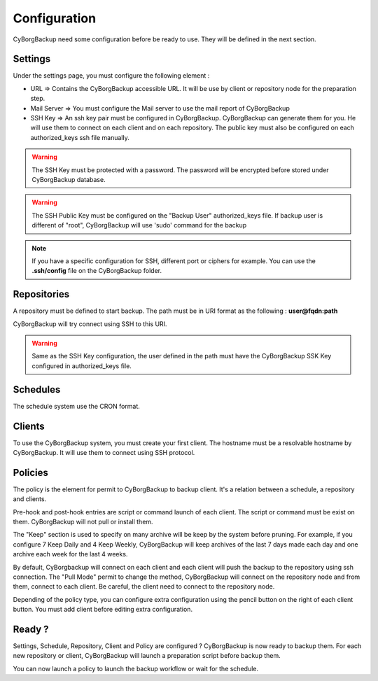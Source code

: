 .. _configuration:

Configuration
=============

CyBorgBackup need some configuration before be ready to use.
They will be defined in the next section.

Settings
--------

Under the settings page, you must configure the following element :

* URL => Contains the CyBorgBackup accessible URL. It will be use by client or repository node for the preparation step.
* Mail Server => You must configure the Mail server to use the mail report of CyBorgBackup
* SSH Key => An ssh key pair must be configured in CyBorgBackup. CyBorgBackup can generate them for you. He will use them to connect on each client and on each repository. The public key must also be configured on each authorized_keys ssh file manually.

.. warning::
    The SSH Key must be protected with a password. The password will be encrypted before stored under CyBorgBackup database.

.. warning::
    The SSH Public Key must be configured on the "Backup User" authorized_keys file. If backup user is different of "root", CyBorgBackup will use 'sudo' command for the backup

.. note::
    If you have a specific configuration for SSH, different port or ciphers for example.
    You can use the **.ssh/config** file on the CyBorgBackup folder.

Repositories
------------

A repository must be defined to start backup.
The path must be in URI format as the following : **user@fqdn:path**

CyBorgBackup will try connect using SSH to this URI.

.. warning::
    Same as the SSH Key configuration, the user defined in the path must have the CyBorgBackup SSK Key configured in authorized_keys file.

Schedules
---------

The schedule system use the CRON format.

Clients
-------

To use the CyBorgBackup system, you must create your first client.
The hostname must be a resolvable hostname by CyBorgBackup. It will use them to connect using SSH protocol.

Policies
--------

The policy is the element for permit to CyBorgBackup to backup client.
It's a relation between a schedule, a repository and clients.

Pre-hook and post-hook entries are script or command launch of each client. The script or command must be exist on them. CyBorgBackup will not pull or install them.

The "Keep" section is used to specify on many archive will be keep by the system before pruning.
For example, if you configure 7 Keep Daily and 4 Keep Weekly, CyBorgBackup will keep archives of the last 7 days made each day and one archive each week for the last 4 weeks.

By default, CyBorgbackup will connect on each client and each client will push the backup to the repository using ssh connection.
The "Pull Mode" permit to change the method, CyBorgBackup will connect on the repository node and from them, connect to each client.
Be careful, the client need to connect to the repository node.

Depending of the policy type, you can configure extra configuration using the pencil button on the right of each client button. You must add client before editing extra configuration.

Ready ?
-------

Settings, Schedule, Repository, Client and Policy are configured ? CyBorgBackup is now ready to backup them.
For each new repository or client, CyBorgBackup will launch a preparation script before backup them.

You can now launch a policy to launch the backup workflow or wait for the schedule.